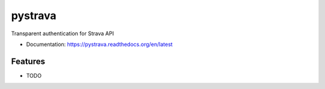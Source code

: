 ========
pystrava
========

Transparent authentication for Strava API


* Documentation: https://pystrava.readthedocs.org/en/latest

Features
--------

* TODO
